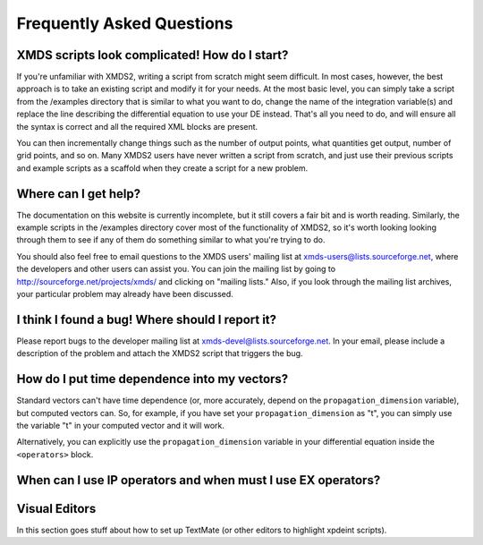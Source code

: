 .. _FAQ:

Frequently Asked Questions
==========================

XMDS scripts look complicated! How do I start?
~~~~~~~~~~~~~~~~~~~~~~~~~~~~~~~~~~~~~~~~~~~~~~

If you're unfamiliar with XMDS2, writing a script from scratch might seem difficult. In most cases, however, the best approach is to take an existing script and modify it for your needs. At the most basic level, you can simply take a script from the /examples directory that is similar to what you want to do, change the name of the integration variable(s) and replace the line describing the differential equation to use your DE instead. That's all you need to do, and will ensure all the syntax is correct and all the required XML blocks are present.

You can then incrementally change things such as the number of output points, what quantities get output, number of grid points, and so on. Many XMDS2 users have never written a script from scratch, and just use their previous scripts and example scripts as a scaffold when they create a script for a new problem.


Where can I get help?
~~~~~~~~~~~~~~~~~~~~~

The documentation on this website is currently incomplete, but it still covers a fair bit and is worth reading. Similarly, the example scripts in the /examples directory cover most of the functionality of XMDS2, so it's worth looking looking through them to see if any of them do something similar to what you're trying to do.

You should also feel free to email questions to the XMDS users' mailing list at xmds-users@lists.sourceforge.net, where the developers and other users can assist you. You can join the mailing list by going to http://sourceforge.net/projects/xmds/ and clicking on "mailing lists." Also, if you look through the mailing list archives, your particular problem may already have been discussed.


I think I found a bug! Where should I report it?
~~~~~~~~~~~~~~~~~~~~~~~~~~~~~~~~~~~~~~~~~~~~~~~~

Please report bugs to the developer mailing list at xmds-devel@lists.sourceforge.net. In your email, please include a description of the problem and attach the XMDS2 script that triggers the bug.


How do I put time dependence into my vectors?
~~~~~~~~~~~~~~~~~~~~~~~~~~~~~~~~~~~~~~~~~~~~~

Standard vectors can't have time dependence (or, more accurately, depend on the ``propagation_dimension`` variable), but computed vectors can. So, for example, if you have set your ``propagation_dimension`` as "t", you can simply use the variable "t" in your computed vector and it will work. 

Alternatively, you can explicitly use the ``propagation_dimension`` variable in your differential equation inside the ``<operators>`` block.


When can I use IP operators and when must I use EX operators?
~~~~~~~~~~~~~~~~~~~~~~~~~~~~~~~~~~~~~~~~~~~~~~~~~~~~~~~~~~~~~

Visual Editors
~~~~~~~~~~~~~~

In this section goes stuff about how to set up TextMate (or other editors to highlight xpdeint scripts).
